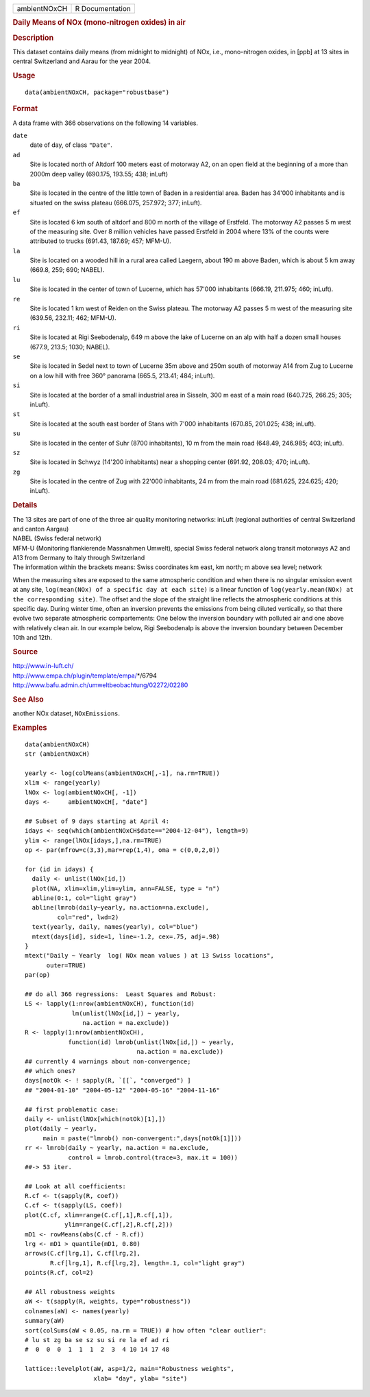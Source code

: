.. container::

   .. container::

      ============ ===============
      ambientNOxCH R Documentation
      ============ ===============

      .. rubric:: Daily Means of NOx (mono-nitrogen oxides) in air
         :name: daily-means-of-nox-mono-nitrogen-oxides-in-air

      .. rubric:: Description
         :name: description

      This dataset contains daily means (from midnight to midnight) of
      NOx, i.e., mono-nitrogen oxides, in [ppb] at 13 sites in central
      Switzerland and Aarau for the year 2004.

      .. rubric:: Usage
         :name: usage

      ::

         data(ambientNOxCH, package="robustbase")

      .. rubric:: Format
         :name: format

      A data frame with 366 observations on the following 14 variables.

      ``date``
         date of day, of class ``"Date"``.

      ``ad``
         Site is located north of Altdorf 100 meters east of motorway
         A2, on an open field at the beginning of a more than 2000m deep
         valley (690.175, 193.55; 438; inLuft)

      ``ba``
         Site is located in the centre of the little town of Baden in a
         residential area. Baden has 34'000 inhabitants and is situated
         on the swiss plateau (666.075, 257.972; 377; inLuft).

      ``ef``
         Site is located 6 km south of altdorf and 800 m north of the
         village of Erstfeld. The motorway A2 passes 5 m west of the
         measuring site. Over 8 million vehicles have passed Erstfeld in
         2004 where 13% of the counts were attributed to trucks (691.43,
         187.69; 457; MFM-U).

      ``la``
         Site is located on a wooded hill in a rural area called
         Laegern, about 190 m above Baden, which is about 5 km away
         (669.8, 259; 690; NABEL).

      ``lu``
         Site is located in the center of town of Lucerne, which has
         57'000 inhabitants (666.19, 211.975; 460; inLuft).

      ``re``
         Site is located 1 km west of Reiden on the Swiss plateau. The
         motorway A2 passes 5 m west of the measuring site (639.56,
         232.11; 462; MFM-U).

      ``ri``
         Site is located at Rigi Seebodenalp, 649 m above the lake of
         Lucerne on an alp with half a dozen small houses (677.9, 213.5;
         1030; NABEL).

      ``se``
         Site is located in Sedel next to town of Lucerne 35m above and
         250m south of motorway A14 from Zug to Lucerne on a low hill
         with free 360° panorama (665.5, 213.41; 484; inLuft).

      ``si``
         Site is located at the border of a small industrial area in
         Sisseln, 300 m east of a main road (640.725, 266.25; 305;
         inLuft).

      ``st``
         Site is located at the south east border of Stans with 7'000
         inhabitants (670.85, 201.025; 438; inLuft).

      ``su``
         Site is located in the center of Suhr (8700 inhabitants), 10 m
         from the main road (648.49, 246.985; 403; inLuft).

      ``sz``
         Site is located in Schwyz (14'200 inhabitants) near a shopping
         center (691.92, 208.03; 470; inLuft).

      ``zg``
         Site is located in the centre of Zug with 22'000 inhabitants,
         24 m from the main road (681.625, 224.625; 420; inLuft).

      .. rubric:: Details
         :name: details

      | The 13 sites are part of one of the three air quality monitoring
        networks: inLuft (regional authorities of central Switzerland
        and canton Aargau)
      | NABEL (Swiss federal network)
      | MFM-U (Monitoring flankierende Massnahmen Umwelt), special Swiss
        federal network along transit motorways A2 and A13 from Germany
        to Italy through Switzerland
      | The information within the brackets means: Swiss coordinates km
        east, km north; m above sea level; network

      When the measuring sites are exposed to the same atmospheric
      condition and when there is no singular emission event at any
      site, ``log(mean(NOx) of a specific day at each site)`` is a
      linear function of
      ``log(yearly.mean(NOx) at the corresponding site)``. The offset
      and the slope of the straight line reflects the atmospheric
      conditions at this specific day. During winter time, often an
      inversion prevents the emissions from being diluted vertically, so
      that there evolve two separate atmospheric compartements: One
      below the inversion boundary with polluted air and one above with
      relatively clean air. In our example below, Rigi Seebodenalp is
      above the inversion boundary between December 10th and 12th.

      .. rubric:: Source
         :name: source

      | http://www.in-luft.ch/
      | http://www.empa.ch/plugin/template/empa/*/6794
      | http://www.bafu.admin.ch/umweltbeobachtung/02272/02280

      .. rubric:: See Also
         :name: see-also

      another NOx dataset, ``NOxEmissions``.

      .. rubric:: Examples
         :name: examples

      ::

         data(ambientNOxCH)
         str (ambientNOxCH)

         yearly <- log(colMeans(ambientNOxCH[,-1], na.rm=TRUE))
         xlim <- range(yearly)
         lNOx <- log(ambientNOxCH[, -1])
         days <-     ambientNOxCH[, "date"]

         ## Subset of 9 days starting at April 4:
         idays <- seq(which(ambientNOxCH$date=="2004-12-04"), length=9)
         ylim <- range(lNOx[idays,],na.rm=TRUE)
         op <- par(mfrow=c(3,3),mar=rep(1,4), oma = c(0,0,2,0))

         for (id in idays) {
           daily <- unlist(lNOx[id,])
           plot(NA, xlim=xlim,ylim=ylim, ann=FALSE, type = "n")
           abline(0:1, col="light gray")
           abline(lmrob(daily~yearly, na.action=na.exclude),
                  col="red", lwd=2)
           text(yearly, daily, names(yearly), col="blue")
           mtext(days[id], side=1, line=-1.2, cex=.75, adj=.98)
         }
         mtext("Daily ~ Yearly  log( NOx mean values ) at 13 Swiss locations",
               outer=TRUE)
         par(op)

         ## do all 366 regressions:  Least Squares and Robust:
         LS <- lapply(1:nrow(ambientNOxCH), function(id)
                      lm(unlist(lNOx[id,]) ~ yearly,
                         na.action = na.exclude))
         R <- lapply(1:nrow(ambientNOxCH),
                     function(id) lmrob(unlist(lNOx[id,]) ~ yearly,
                                        na.action = na.exclude))
         ## currently 4 warnings about non-convergence;
         ## which ones?
         days[notOk <- ! sapply(R, `[[`, "converged") ]
         ## "2004-01-10" "2004-05-12" "2004-05-16" "2004-11-16"

         ## first problematic case:
         daily <- unlist(lNOx[which(notOk)[1],])
         plot(daily ~ yearly,
              main = paste("lmrob() non-convergent:",days[notOk[1]]))
         rr <- lmrob(daily ~ yearly, na.action = na.exclude,
                     control = lmrob.control(trace=3, max.it = 100))
         ##-> 53 iter.

         ## Look at all coefficients:
         R.cf <- t(sapply(R, coef))
         C.cf <- t(sapply(LS, coef))
         plot(C.cf, xlim=range(C.cf[,1],R.cf[,1]),
                    ylim=range(C.cf[,2],R.cf[,2]))
         mD1 <- rowMeans(abs(C.cf - R.cf))
         lrg <- mD1 > quantile(mD1, 0.80)
         arrows(C.cf[lrg,1], C.cf[lrg,2],
                R.cf[lrg,1], R.cf[lrg,2], length=.1, col="light gray")
         points(R.cf, col=2)

         ## All robustness weights
         aW <- t(sapply(R, weights, type="robustness"))
         colnames(aW) <- names(yearly)
         summary(aW)
         sort(colSums(aW < 0.05, na.rm = TRUE)) # how often "clear outlier":
         # lu st zg ba se sz su si re la ef ad ri
         #  0  0  0  1  1  1  2  3  4 10 14 17 48

         lattice::levelplot(aW, asp=1/2, main="Robustness weights",
                            xlab= "day", ylab= "site")
